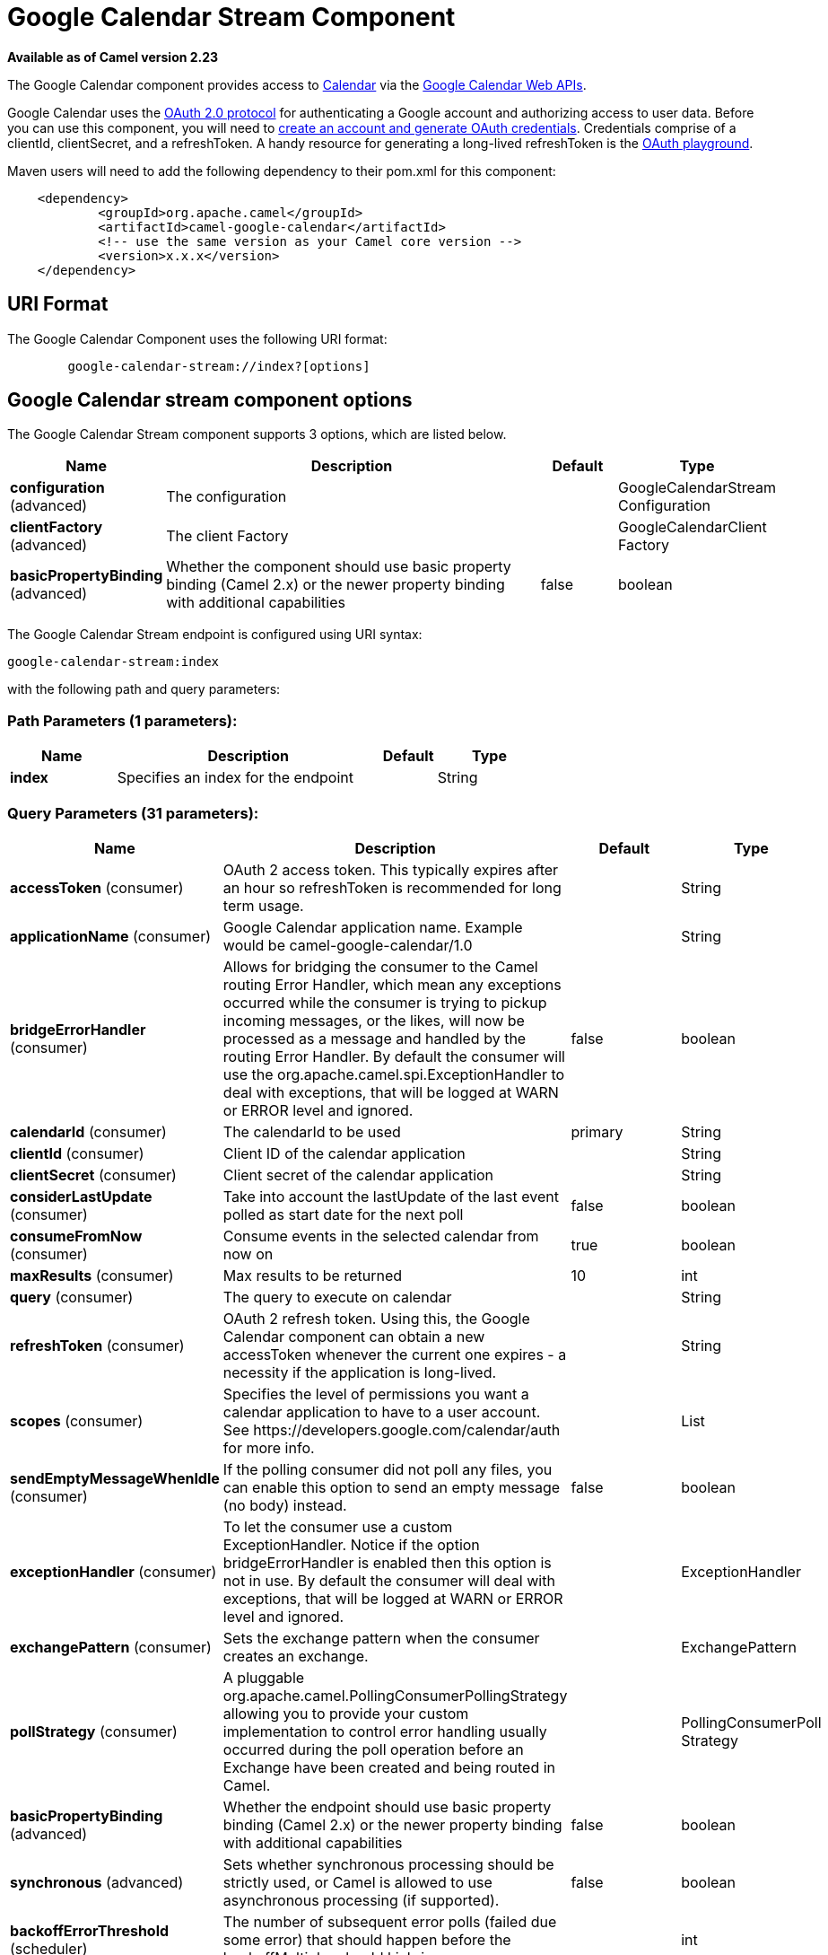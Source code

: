 [[google-calendar-stream-component]]
= Google Calendar Stream Component
:page-source: components/camel-google-calendar/src/main/docs/google-calendar-stream-component.adoc

*Available as of Camel version 2.23*

The Google Calendar component provides access
to https://calendar.google.com[Calendar] via
the https://developers.google.com/calendar/overview[Google Calendar
Web APIs].

Google Calendar uses
the https://developers.google.com/accounts/docs/OAuth2[OAuth 2.0
protocol] for authenticating a Google account and authorizing access to
user data. Before you can use this component, you will need
to https://developers.google.com/calendar/auth[create an
account and generate OAuth credentials]. Credentials comprise of a
clientId, clientSecret, and a refreshToken. A handy resource for
generating a long-lived refreshToken is
the https://developers.google.com/oauthplayground[OAuth playground].

Maven users will need to add the following dependency to their pom.xml
for this component:

------------------------------------------------------
    <dependency>
            <groupId>org.apache.camel</groupId>
            <artifactId>camel-google-calendar</artifactId>
            <!-- use the same version as your Camel core version -->
            <version>x.x.x</version>
    </dependency>

------------------------------------------------------

== URI Format

The Google Calendar Component uses the following URI format:

--------------------------------------------------------
        google-calendar-stream://index?[options]

--------------------------------------------------------

== Google Calendar stream component options


// component options: START
The Google Calendar Stream component supports 3 options, which are listed below.



[width="100%",cols="2,5,^1,2",options="header"]
|===
| Name | Description | Default | Type
| *configuration* (advanced) | The configuration |  | GoogleCalendarStream Configuration
| *clientFactory* (advanced) | The client Factory |  | GoogleCalendarClient Factory
| *basicPropertyBinding* (advanced) | Whether the component should use basic property binding (Camel 2.x) or the newer property binding with additional capabilities | false | boolean
|===
// component options: END




// endpoint options: START
The Google Calendar Stream endpoint is configured using URI syntax:

----
google-calendar-stream:index
----

with the following path and query parameters:

=== Path Parameters (1 parameters):


[width="100%",cols="2,5,^1,2",options="header"]
|===
| Name | Description | Default | Type
| *index* | Specifies an index for the endpoint |  | String
|===


=== Query Parameters (31 parameters):


[width="100%",cols="2,5,^1,2",options="header"]
|===
| Name | Description | Default | Type
| *accessToken* (consumer) | OAuth 2 access token. This typically expires after an hour so refreshToken is recommended for long term usage. |  | String
| *applicationName* (consumer) | Google Calendar application name. Example would be camel-google-calendar/1.0 |  | String
| *bridgeErrorHandler* (consumer) | Allows for bridging the consumer to the Camel routing Error Handler, which mean any exceptions occurred while the consumer is trying to pickup incoming messages, or the likes, will now be processed as a message and handled by the routing Error Handler. By default the consumer will use the org.apache.camel.spi.ExceptionHandler to deal with exceptions, that will be logged at WARN or ERROR level and ignored. | false | boolean
| *calendarId* (consumer) | The calendarId to be used | primary | String
| *clientId* (consumer) | Client ID of the calendar application |  | String
| *clientSecret* (consumer) | Client secret of the calendar application |  | String
| *considerLastUpdate* (consumer) | Take into account the lastUpdate of the last event polled as start date for the next poll | false | boolean
| *consumeFromNow* (consumer) | Consume events in the selected calendar from now on | true | boolean
| *maxResults* (consumer) | Max results to be returned | 10 | int
| *query* (consumer) | The query to execute on calendar |  | String
| *refreshToken* (consumer) | OAuth 2 refresh token. Using this, the Google Calendar component can obtain a new accessToken whenever the current one expires - a necessity if the application is long-lived. |  | String
| *scopes* (consumer) | Specifies the level of permissions you want a calendar application to have to a user account. See \https://developers.google.com/calendar/auth for more info. |  | List
| *sendEmptyMessageWhenIdle* (consumer) | If the polling consumer did not poll any files, you can enable this option to send an empty message (no body) instead. | false | boolean
| *exceptionHandler* (consumer) | To let the consumer use a custom ExceptionHandler. Notice if the option bridgeErrorHandler is enabled then this option is not in use. By default the consumer will deal with exceptions, that will be logged at WARN or ERROR level and ignored. |  | ExceptionHandler
| *exchangePattern* (consumer) | Sets the exchange pattern when the consumer creates an exchange. |  | ExchangePattern
| *pollStrategy* (consumer) | A pluggable org.apache.camel.PollingConsumerPollingStrategy allowing you to provide your custom implementation to control error handling usually occurred during the poll operation before an Exchange have been created and being routed in Camel. |  | PollingConsumerPoll Strategy
| *basicPropertyBinding* (advanced) | Whether the endpoint should use basic property binding (Camel 2.x) or the newer property binding with additional capabilities | false | boolean
| *synchronous* (advanced) | Sets whether synchronous processing should be strictly used, or Camel is allowed to use asynchronous processing (if supported). | false | boolean
| *backoffErrorThreshold* (scheduler) | The number of subsequent error polls (failed due some error) that should happen before the backoffMultipler should kick-in. |  | int
| *backoffIdleThreshold* (scheduler) | The number of subsequent idle polls that should happen before the backoffMultipler should kick-in. |  | int
| *backoffMultiplier* (scheduler) | To let the scheduled polling consumer backoff if there has been a number of subsequent idles/errors in a row. The multiplier is then the number of polls that will be skipped before the next actual attempt is happening again. When this option is in use then backoffIdleThreshold and/or backoffErrorThreshold must also be configured. |  | int
| *delay* (scheduler) | Milliseconds before the next poll. You can also specify time values using units, such as 60s (60 seconds), 5m30s (5 minutes and 30 seconds), and 1h (1 hour). | 500 | long
| *greedy* (scheduler) | If greedy is enabled, then the ScheduledPollConsumer will run immediately again, if the previous run polled 1 or more messages. | false | boolean
| *initialDelay* (scheduler) | Milliseconds before the first poll starts. You can also specify time values using units, such as 60s (60 seconds), 5m30s (5 minutes and 30 seconds), and 1h (1 hour). | 1000 | long
| *runLoggingLevel* (scheduler) | The consumer logs a start/complete log line when it polls. This option allows you to configure the logging level for that. | TRACE | LoggingLevel
| *scheduledExecutorService* (scheduler) | Allows for configuring a custom/shared thread pool to use for the consumer. By default each consumer has its own single threaded thread pool. |  | ScheduledExecutor Service
| *scheduler* (scheduler) | To use a cron scheduler from either camel-spring or camel-quartz component | none | String
| *schedulerProperties* (scheduler) | To configure additional properties when using a custom scheduler or any of the Quartz, Spring based scheduler. |  | Map
| *startScheduler* (scheduler) | Whether the scheduler should be auto started. | true | boolean
| *timeUnit* (scheduler) | Time unit for initialDelay and delay options. | MILLISECONDS | TimeUnit
| *useFixedDelay* (scheduler) | Controls if fixed delay or fixed rate is used. See ScheduledExecutorService in JDK for details. | true | boolean
|===
// endpoint options: END
// spring-boot-auto-configure options: START
== Spring Boot Auto-Configuration

When using Spring Boot make sure to use the following Maven dependency to have support for auto configuration:

[source,xml]
----
<dependency>
  <groupId>org.apache.camel</groupId>
  <artifactId>camel-google-calendar-starter</artifactId>
  <version>x.x.x</version>
  <!-- use the same version as your Camel core version -->
</dependency>
----


The component supports 15 options, which are listed below.



[width="100%",cols="2,5,^1,2",options="header"]
|===
| Name | Description | Default | Type
| *camel.component.google-calendar-stream.basic-property-binding* | Whether the component should use basic property binding (Camel 2.x) or the newer property binding with additional capabilities | false | Boolean
| *camel.component.google-calendar-stream.client-factory* | The client Factory. The option is a org.apache.camel.component.google.calendar.GoogleCalendarClientFactory type. |  | String
| *camel.component.google-calendar-stream.configuration.access-token* | OAuth 2 access token. This typically expires after an hour so refreshToken is recommended for long term usage. |  | String
| *camel.component.google-calendar-stream.configuration.application-name* | Google Calendar application name. Example would be "camel-google-calendar/1.0" |  | String
| *camel.component.google-calendar-stream.configuration.calendar-id* | The calendarId to be used | primary | String
| *camel.component.google-calendar-stream.configuration.client-id* | Client ID of the calendar application |  | String
| *camel.component.google-calendar-stream.configuration.client-secret* | Client secret of the calendar application |  | String
| *camel.component.google-calendar-stream.configuration.consider-last-update* | Take into account the lastUpdate of the last event polled as start date for the next poll | false | Boolean
| *camel.component.google-calendar-stream.configuration.consume-from-now* | Consume events in the selected calendar from now on | true | Boolean
| *camel.component.google-calendar-stream.configuration.index* | Specifies an index for the endpoint |  | String
| *camel.component.google-calendar-stream.configuration.max-results* | Max results to be returned | 10 | Integer
| *camel.component.google-calendar-stream.configuration.query* | The query to execute on calendar |  | String
| *camel.component.google-calendar-stream.configuration.refresh-token* | OAuth 2 refresh token. Using this, the Google Calendar component can obtain a new accessToken whenever the current one expires - a necessity if the application is long-lived. |  | String
| *camel.component.google-calendar-stream.configuration.scopes* | Specifies the level of permissions you want a calendar application to have to a user account. See \https://developers.google.com/calendar/auth for more info. |  | List
| *camel.component.google-calendar-stream.enabled* | Whether to enable auto configuration of the google-calendar-stream component. This is enabled by default. |  | Boolean
|===
// spring-boot-auto-configure options: END


== Consumer

The consumer will poll by default with maxResults equals to 5.

For example

[source,java]
---------------------------------------------------------
from("google-calendar-stream://test?markAsRead=true&delay=5000&maxResults=5").to("mock:result");
---------------------------------------------------------

This route will consume the next five events starting from the date of polling.

   
